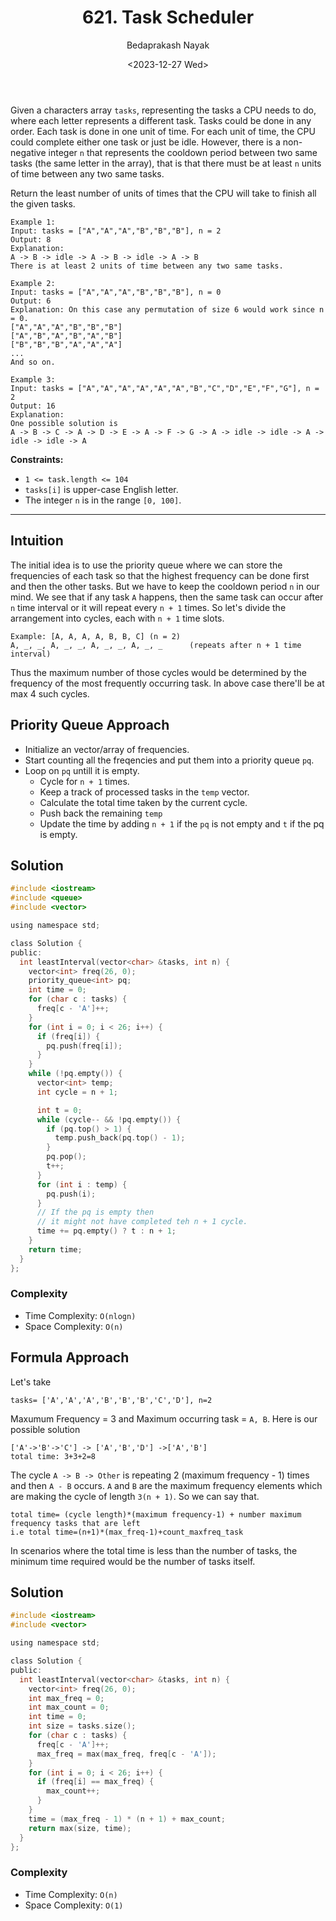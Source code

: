 #+title: 621. Task Scheduler
#+author: Bedaprakash Nayak
#+date: <2023-12-27 Wed>
Given a characters array ~tasks~, representing the tasks a CPU needs to do, where each letter represents a different task. Tasks could be done in any order. Each task is done in one unit of time. For each unit of time, the CPU could complete either one task or just be idle. However, there is a non-negative integer ~n~ that represents the cooldown period between two same tasks (the same letter in the array), that is that there must be at least ~n~ units of time between any two same tasks.

Return the least number of units of times that the CPU will take to finish all the given tasks.

#+begin_src text
Example 1:
Input: tasks = ["A","A","A","B","B","B"], n = 2
Output: 8
Explanation:
A -> B -> idle -> A -> B -> idle -> A -> B
There is at least 2 units of time between any two same tasks.

Example 2:
Input: tasks = ["A","A","A","B","B","B"], n = 0
Output: 6
Explanation: On this case any permutation of size 6 would work since n = 0.
["A","A","A","B","B","B"]
["A","B","A","B","A","B"]
["B","B","B","A","A","A"]
...
And so on.

Example 3:
Input: tasks = ["A","A","A","A","A","A","B","C","D","E","F","G"], n = 2
Output: 16
Explanation:
One possible solution is
A -> B -> C -> A -> D -> E -> A -> F -> G -> A -> idle -> idle -> A -> idle -> idle -> A
#+end_src

*Constraints:*
- ~1 <= task.length <= 104~
- ~tasks[i]~ is upper-case English letter.
- The integer ~n~ is in the range ~[0, 100]~.

-----

** Intuition
The initial idea is to use the priority queue where we can store the frequencies of each task so that the highest frequency can be done first and then the other tasks. But we have to keep the cooldown period ~n~ in our mind. We see that if any task ~A~ happens, then the same task can occur after ~n~ time interval or it will repeat every ~n + 1~ times. So let's divide the arrangement into cycles, each with ~n + 1~ time slots.

#+begin_src text
Example: [A, A, A, A, B, B, C] (n = 2)
A, _, _, A, _, _, A, _, _, A, _, _      (repeats after n + 1 time interval)
#+end_src

Thus the maximum number of those cycles would be determined by the frequency of the most frequently occurring task. In above case there'll be at max 4 such cycles.

** Priority Queue Approach
- Initialize an vector/array of frequencies.
- Start counting all the freqencies and put them into a priority queue ~pq~.
- Loop on ~pq~ untill it is empty.
  - Cycle for ~n + 1~ times.
  - Keep a track of processed tasks in the ~temp~ vector.
  - Calculate the total time taken by the current cycle.
  - Push back the remaining ~temp~
  - Update the time by adding ~n + 1~ if the ~pq~ is not empty and ~t~ if the pq is empty.

** Solution
#+begin_src C
#include <iostream>
#include <queue>
#include <vector>

using namespace std;

class Solution {
public:
  int leastInterval(vector<char> &tasks, int n) {
    vector<int> freq(26, 0);
    priority_queue<int> pq;
    int time = 0;
    for (char c : tasks) {
      freq[c - 'A']++;
    }
    for (int i = 0; i < 26; i++) {
      if (freq[i]) {
        pq.push(freq[i]);
      }
    }
    while (!pq.empty()) {
      vector<int> temp;
      int cycle = n + 1;

      int t = 0;
      while (cycle-- && !pq.empty()) {
        if (pq.top() > 1) {
          temp.push_back(pq.top() - 1);
        }
        pq.pop();
        t++;
      }
      for (int i : temp) {
        pq.push(i);
      }
      // If the pq is empty then
      // it might not have completed teh n + 1 cycle.
      time += pq.empty() ? t : n + 1;
    }
    return time;
  }
};
#+end_src

*** Complexity
- Time Complexity: ~O(nlogn)~
- Space Complexity: ~O(n)~

** Formula Approach
Let's take

#+begin_src text
tasks= ['A','A','A','B','B','B','C','D'], n=2
#+end_src

Maxumum Frequency = 3 and Maximum occurring task = ~A, B~. Here is our possible solution

#+begin_src text
['A'->'B'->'C'] -> ['A','B','D'] ->['A','B']
total time: 3+3+2=8
#+end_src

The cycle ~A -> B -> Other~ is repeating 2 (maximum frequency - 1) times and then ~A - B~ occurs. ~A~ and ~B~ are the maximum frequency elements which are making the cycle of length ~3(n + 1)~. So we can say that.

#+begin_src text
total time= (cycle length)*(maximum frequency-1) + number maximum frequency tasks that are left
i.e total time=(n+1)*(max_freq-1)+count_maxfreq_task
#+end_src

In scenarios where the total time is less than the number of tasks, the minimum time required would be the number of tasks itself.

** Solution

#+begin_src C
#include <iostream>
#include <vector>

using namespace std;

class Solution {
public:
  int leastInterval(vector<char> &tasks, int n) {
    vector<int> freq(26, 0);
    int max_freq = 0;
    int max_count = 0;
    int time = 0;
    int size = tasks.size();
    for (char c : tasks) {
      freq[c - 'A']++;
      max_freq = max(max_freq, freq[c - 'A']);
    }
    for (int i = 0; i < 26; i++) {
      if (freq[i] == max_freq) {
        max_count++;
      }
    }
    time = (max_freq - 1) * (n + 1) + max_count;
    return max(size, time);
  }
};
#+end_src

*** Complexity
- Time Complexity: ~O(n)~
- Space Complexity: ~O(1)~
